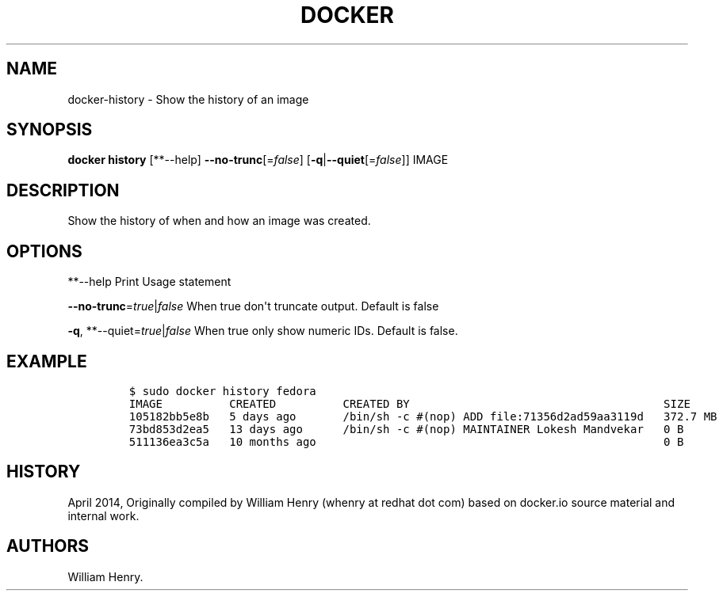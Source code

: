 .TH "DOCKER" "1" "APRIL 2014" "Docker User Manuals" ""
.SH NAME
.PP
docker\-history \- Show the history of an image
.SH SYNOPSIS
.PP
\f[B]docker history\f[] [**\-\-help]
\f[B]\-\-no\-trunc\f[][=\f[I]false\f[]]
[\f[B]\-q\f[]|\f[B]\-\-quiet\f[][=\f[I]false\f[]]] IMAGE
.SH DESCRIPTION
.PP
Show the history of when and how an image was created.
.SH OPTIONS
.PP
**\-\-help Print Usage statement
.PP
\f[B]\-\-no\-trunc\f[]=\f[I]true\f[]|\f[I]false\f[] When true don\[aq]t
truncate output.
Default is false
.PP
\f[B]\-q\f[], **\-\-quiet=\f[I]true\f[]|\f[I]false\f[] When true only
show numeric IDs.
Default is false.
.SH EXAMPLE
.IP
.nf
\f[C]
$\ sudo\ docker\ history\ fedora
IMAGE\ \ \ \ \ \ \ \ \ \ CREATED\ \ \ \ \ \ \ \ \ \ CREATED\ BY\ \ \ \ \ \ \ \ \ \ \ \ \ \ \ \ \ \ \ \ \ \ \ \ \ \ \ \ \ \ \ \ \ \ \ \ \ \ SIZE
105182bb5e8b\ \ \ 5\ days\ ago\ \ \ \ \ \ \ /bin/sh\ \-c\ #(nop)\ ADD\ file:71356d2ad59aa3119d\ \ \ 372.7\ MB
73bd853d2ea5\ \ \ 13\ days\ ago\ \ \ \ \ \ /bin/sh\ \-c\ #(nop)\ MAINTAINER\ Lokesh\ Mandvekar\ \ \ 0\ B
511136ea3c5a\ \ \ 10\ months\ ago\ \ \ \ \ \ \ \ \ \ \ \ \ \ \ \ \ \ \ \ \ \ \ \ \ \ \ \ \ \ \ \ \ \ \ \ \ \ \ \ \ \ \ \ \ \ \ \ \ \ \ \ 0\ B
\f[]
.fi
.SH HISTORY
.PP
April 2014, Originally compiled by William Henry (whenry at redhat dot
com) based on docker.io source material and internal work.
.SH AUTHORS
William Henry.
